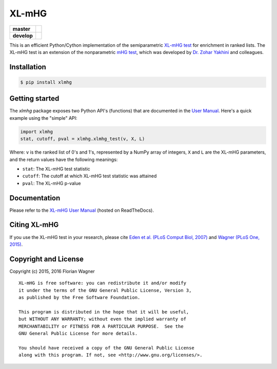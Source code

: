 XL-mHG
======

| |pypi| |versions| |license|

===========  ====================================================================
**master**   |codecov-master| |travis-master| |appveyor-master| |docs-latest|
**develop**  |codecov-develop| |travis-develop| |appveyor-develop| |docs-develop|
===========  ====================================================================

This is an efficient Python/Cython implementation of the semiparametric
`XL-mHG test`__ for enrichment in ranked lists. The XL-mHG test is an extension
of the nonparametric `mHG test`__, which was developed by `Dr. Zohar
Yakhini`__ and colleagues.

__ xlmhg_paper_
__ mhg_paper_
__ zohar_

Installation
------------

.. code-block:: bash

    $ pip install xlmhg

Getting started
---------------

The `xlmhg` package exposes two Python API's (functions) that are documented
in the `User Manual`__. Here's a quick example using the "simple" API:

.. code-block:: python

    import xlmhg
    stat, cutoff, pval = xlmhg.xlmhg_test(v, X, L)

Where: ``v`` is the ranked list of 0's and 1's, represented by a NumPy array of
integers, ``X`` and ``L`` are the XL-mHG parameters, and the return values have
the following meanings:

- ``stat``: The XL-mHG test statistic
- ``cutoff``: The cutoff at which XL-mHG test statistic was attained
- ``pval``: The XL-mHG p-value

__ user_manual_

Documentation
-------------

Please refer to the `XL-mHG User Manual`__ (hosted on ReadTheDocs).

__ user_manual_

Citing XL-mHG
-------------

If you use the XL-mHG test in your research, please cite `Eden et al. (PLoS
Comput Biol, 2007)`__ and `Wagner (PLoS One, 2015)`__.

__ mhg_paper_
__ go_pca_paper_

Copyright and License
---------------------

Copyright (c) 2015, 2016 Florian Wagner

::

  XL-mHG is free software: you can redistribute it and/or modify
  it under the terms of the GNU General Public License, Version 3,
  as published by the Free Software Foundation.
  
  This program is distributed in the hope that it will be useful,
  but WITHOUT ANY WARRANTY; without even the implied warranty of
  MERCHANTABILITY or FITNESS FOR A PARTICULAR PURPOSE.  See the
  GNU General Public License for more details.
  
  You should have received a copy of the GNU General Public License
  along with this program. If not, see <http://www.gnu.org/licenses/>.


.. _xlmhg_paper: https://doi.org/10.7287/peerj.preprints.1962v2

.. _zohar: http://bioinfo.cs.technion.ac.il/people/zohar

.. _mhg_paper: https://dx.doi.org/10.1371/journal.pcbi.0030039

.. _go_pca_paper: https://dx.doi.org/10.1371/journal.pone.0143196

.. _user_manual: https://xl-mhg.readthedocs.io

.. |pypi| image:: https://img.shields.io/pypi/v/xlmhg.svg
    :target: https://pypi.python.org/pypi/xlmhg
    :alt: PyPI version

.. |versions| image:: https://img.shields.io/pypi/pyversions/xlmhg.svg
    :target: https://pypi.python.org/pypi/xlmhg
    :alt: Python versions supported

.. |license| image:: https://img.shields.io/pypi/l/xlmhg.svg
    :target: https://pypi.python.org/pypi/xlmhg
    :alt: License

.. |travis-master| image:: https://travis-ci.org/flo-compbio/xlmhg.svg?branch=master
    :alt: Travis-CI build Status (master branch)
    :scale: 100%
    :target: https://travis-ci.org/flo-compbio/xlmhg.svg?branch=master

.. |travis-develop| image:: https://travis-ci.org/flo-compbio/xlmhg.svg?branch=develop
    :alt: Travis-CI build Status (develop branch)
    :scale: 100%
    :target: https://travis-ci.org/flo-compbio/xlmhg.svg?branch=develop

.. |appveyor-master| image:: https://ci.appveyor.com/api/projects/status/wpon7qkwpxx3fe6q/branch/master?svg=true
    :alt: Appveyor build Status (master branch)
    :scale: 100%
    :target: https://ci.appveyor.com/project/flo-compbio/xlmhg/branch/master

.. |appveyor-develop| image:: https://ci.appveyor.com/api/projects/status/wpon7qkwpxx3fe6q/branch/develop?svg=true
    :alt: Appveyor build Status (develop branch)
    :scale: 100%
    :target: https://ci.appveyor.com/project/flo-compbio/xlmhg/branch/develop

.. |codecov-master| image:: https://codecov.io/gh/flo-compbio/xlmhg/branch/master/graph/badge.svg
    :alt: Coverage (master branch)
    :target: https://codecov.io/gh/flo-compbio/xlmhg/branch/master

.. |codecov-develop| image:: https://codecov.io/gh/flo-compbio/xlmhg/branch/develop/graph/badge.svg
    :alt: Coverage (develop branch)
    :target: https://codecov.io/gh/flo-compbio/xlmhg/branch/develop

.. |docs-latest| image:: https://readthedocs.org/projects/xl-mhg/badge/?version=latest
    :alt: Documentation Status (master branch)
    :target: https://xl-mhg.readthedocs.io/en/latest

.. |docs-develop| image:: https://readthedocs.org/projects/xl-mhg/badge/?version=develop
    :alt: Documentation Status (develop branch)
    :target: https://xl-mhg.readthedocs.io/en/develop
